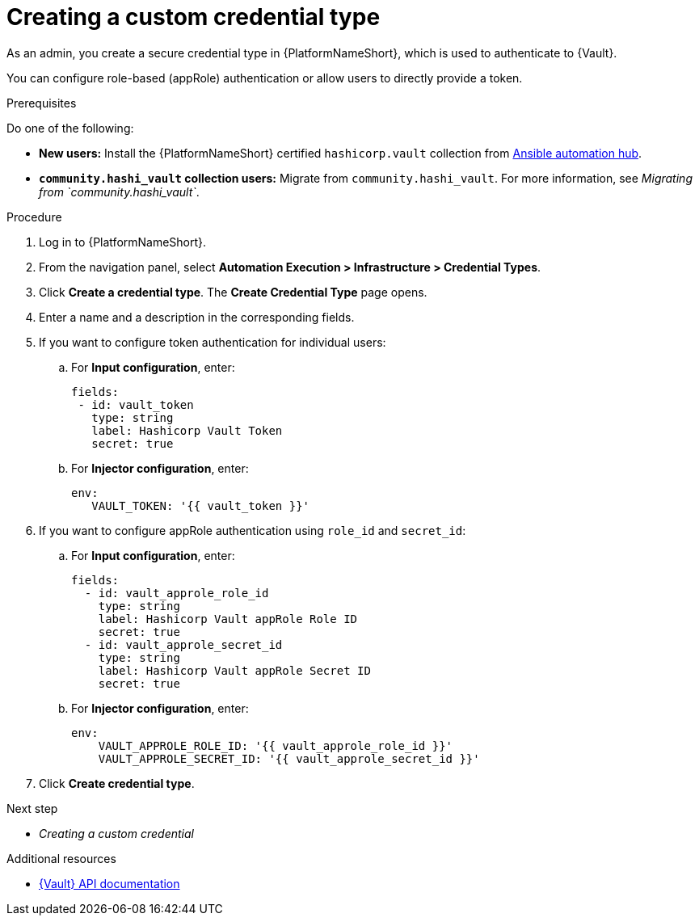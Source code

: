:_mod-docs-content-type: PROCEDURE

[id="vault-creating-credential-type"]

= Creating a custom credential type

[role="_abstract"]

As an admin, you create a secure credential type in {PlatformNameShort}, which is used to authenticate to {Vault}.

You can configure role-based (appRole) authentication or allow users to directly provide a token.

.Prerequisites

Do one of the following:

* **New users:** Install the {PlatformNameShort} certified `hashicorp.vault` collection from link:https://www.redhat.com/en/technologies/management/ansible/automation-hub[Ansible automation hub].
* **`community.hashi_vault` collection users:** Migrate from `community.hashi_vault`. For more information, see _Migrating from `community.hashi_vault`_.

.Procedure

. Log in to {PlatformNameShort}.
. From the navigation panel, select **Automation Execution > Infrastructure > Credential Types**.
. Click **Create a credential type**. The **Create Credential Type** page opens.
. Enter a name and a description in the corresponding fields.
. If you want to configure token authentication for individual users:
.. For **Input configuration**, enter:
+
----
fields:
 - id: vault_token
   type: string
   label: Hashicorp Vault Token
   secret: true
----

.. For **Injector configuration**, enter:
+
----
env:
   VAULT_TOKEN: '{{ vault_token }}'
----

. If you want to configure appRole authentication using `role_id` and `secret_id`:

.. For **Input configuration**, enter:
+
----
fields:
  - id: vault_approle_role_id
    type: string
    label: Hashicorp Vault appRole Role ID
    secret: true
  - id: vault_approle_secret_id
    type: string
    label: Hashicorp Vault appRole Secret ID
    secret: true
----
.. For **Injector configuration**, enter:
+
----
env:
    VAULT_APPROLE_ROLE_ID: '{{ vault_approle_role_id }}'
    VAULT_APPROLE_SECRET_ID: '{{ vault_approle_secret_id }}'
----

. Click **Create credential type**.

.Next step

* _Creating a custom credential_

.Additional resources

* link:https://developer.hashicorp.com/vault/api-docs[{Vault} API documentation]